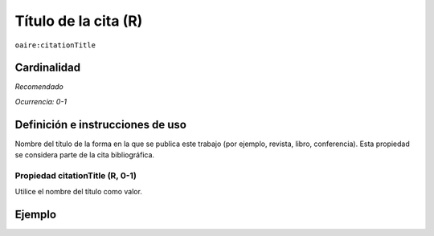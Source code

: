 .. _aire:citationTitle:

Título de la cita (R)
=====================

``oaire:citationTitle``

Cardinalidad
~~~~~~~~~~~~

*Recomendado*

*Ocurrencia: 0-1*

Definición e instrucciones de uso
~~~~~~~~~~~~~~~~~~~~~~~~~~~~~~~~~

Nombre del título de la forma en la que se publica este trabajo (por ejemplo, revista, libro, conferencia). Esta propiedad se considera parte de la cita bibliográfica.

Propiedad citationTitle (R, 0-1)
--------------------------------

Utilice el nombre del título como valor.

Ejemplo
~~~~~~~
.. code-block:: xml
   :linenos:

   <oaire:citationTitle>some Journal Title</oaire:citationTitle>
